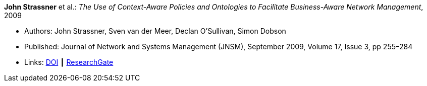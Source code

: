 *John Strassner* et al.: _The Use of Context-Aware Policies and Ontologies to Facilitate Business-Aware Network Management_, 2009

* Authors: John Strassner, Sven van der Meer, Declan O’Sullivan, Simon Dobson
* Published: Journal of Network and Systems Management (JNSM), September 2009, Volume 17, Issue 3, pp 255–284
* Links:
    link:https://doi.org/10.1007/s10922-009-9126-4[DOI] ┃
    link:https://www.researchgate.net/publication/225102579_The_Use_of_Context-Aware_Policies_and_Ontologies_to_Facilitate_Business-Aware_Network_Management[ResearchGate]
ifdef::local[]
* Local links:
    link:/library/article/2000/strassner-jnsm-2009-b.pdf[PDF]
endif::[]


